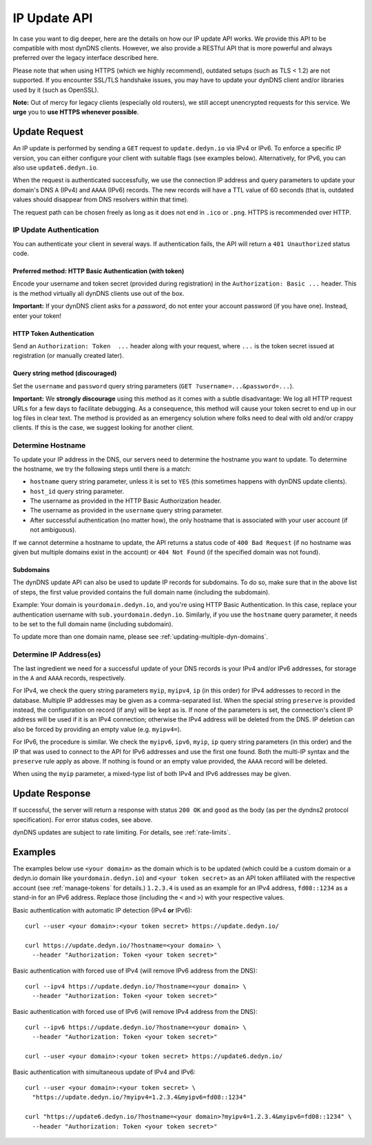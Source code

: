 .. _update-api:

IP Update API
~~~~~~~~~~~~~

In case you want to dig deeper, here are the details on how our IP update API
works.  We provide this API to be compatible with
most dynDNS clients. However, we also provide a RESTful API that is
more powerful and always preferred over the legacy interface described here.

Please note that when using HTTPS (which we highly recommend), outdated setups
(such as TLS < 1.2) are not supported.  If you encounter SSL/TLS handshake
issues, you may have to update your dynDNS client and/or libraries used by it
(such as OpenSSL).

**Note:** Out of mercy for legacy clients (especially old routers), we still
accept unencrypted requests for this service.  We **urge** you to **use HTTPS
whenever possible**.

Update Request
``````````````
An IP update is performed by sending a ``GET`` request to ``update.dedyn.io``
via IPv4 or IPv6.
To enforce a specific IP version, you can either configure your client with
suitable flags (see examples below).
Alternatively, for IPv6, you can also use ``update6.dedyn.io``.

When the request is authenticated successfully, we use the connection IP
address and query parameters to update your domain's DNS ``A`` (IPv4) and
``AAAA`` (IPv6) records.  The new records will have a TTL value of 60 seconds
(that is, outdated values should disappear from DNS resolvers within that
time).

The request path can be chosen freely as long as it does not end in ``.ico``
or ``.png``.  HTTPS is recommended over HTTP.

.. _update-api-authentication:

IP Update Authentication
************************

You can authenticate your client in several ways. If authentication fails, the
API will return a ``401 Unauthorized`` status code.

Preferred method: HTTP Basic Authentication (with token)
--------------------------------------------------------
Encode your username and token secret (provided during registration) in the
``Authorization: Basic ...`` header. This is the method virtually all dynDNS
clients use out of the box.

**Important:** If your dynDNS client asks for a *password*, do not enter your
account password (if you have one). Instead, enter your token!


HTTP Token Authentication
------------------------------------------
Send an ``Authorization: Token  ...`` header along with your request, where
``...`` is the token secret issued at registration (or manually created later).

Query string method (discouraged)
---------------------------------
Set the ``username`` and ``password`` query string parameters (``GET
?username=...&password=...``).

**Important:** We **strongly discourage** using this method as it comes with a
subtle disadvantage: We log all HTTP request URLs for a few days to facilitate
debugging. As a consequence, this method will cause your token secret to end
up in our log files in clear text. The method is provided as an emergency
solution where folks need to deal with old and/or crappy clients. If this is
the case, we suggest looking for another client.


Determine Hostname
******************
To update your IP address in the DNS, our servers need to determine the
hostname you want to update.  To determine the hostname, we try the following
steps until there is a match:

- ``hostname`` query string parameter, unless it is set to ``YES`` (this
  sometimes happens with dynDNS update clients).

- ``host_id`` query string parameter.

- The username as provided in the HTTP Basic Authorization header.

- The username as provided in the ``username`` query string parameter.

- After successful authentication (no matter how), the only hostname that is
  associated with your user account (if not ambiguous).

If we cannot determine a hostname to update, the API returns a status code of
``400 Bad Request`` (if no hostname was given but multiple domains exist in
the account) or ``404 Not Found`` (if the specified domain was not found).

Subdomains
----------
The dynDNS update API can also be used to update IP records for subdomains.
To do so, make sure that in the above list of steps, the first value
provided contains the full domain name (including the subdomain).

Example: Your domain is ``yourdomain.dedyn.io``, and you're using HTTP Basic
Authentication.  In this case, replace your authentication username with
``sub.yourdomain.dedyn.io``.  Similarly, if you use the ``hostname`` query
parameter, it needs to be set to the full domain name (including subdomain).

To update more than one domain name, please see
:ref:`updating-multiple-dyn-domains`.

.. _determine-ip-addresses:

Determine IP Address(es)
************************
The last ingredient we need for a successful update of your DNS records is your
IPv4 and/or IPv6 addresses, for storage in the ``A`` and ``AAAA`` records,
respectively.

For IPv4, we check the query string parameters ``myip``, ``myipv4``, ``ip``
(in this order) for IPv4 addresses to record in the database.
Multiple IP addresses may be given as a comma-separated list.
When the special string ``preserve`` is provided instead, the configuration
on record (if any) will be kept as is.
If none of the parameters is set, the connection's client IP address will be
used if it is an IPv4 connection; otherwise the IPv4 address will be deleted
from the DNS.
IP deletion can also be forced by providing an empty value (e.g. ``myipv4=``).

For IPv6, the procedure is similar.
We check the ``myipv6``, ``ipv6``, ``myip``, ``ip`` query string parameters
(in this order) and the IP that was used to connect to the API for IPv6
addresses and use the first one found.
Both the multi-IP syntax and the ``preserve`` rule apply as above.
If nothing is found or an empty value provided, the ``AAAA`` record will be
deleted.

When using the ``myip`` parameter, a mixed-type list of both IPv4 and IPv6
addresses may be given.


Update Response
```````````````
If successful, the server will return a response with status ``200 OK`` and
``good`` as the body (as per the dyndns2 protocol specification). For error
status codes, see above.

dynDNS updates are subject to rate limiting.  For details, see
:ref:`rate-limits`.


Examples
````````
The examples below use ``<your domain>`` as the domain which is to be updated
(which could be a custom domain or a dedyn.io domain like
``yourdomain.dedyn.io``) and ``<your token secret>`` as an API token
affiliated with the respective account (see :ref:`manage-tokens` for details.)
``1.2.3.4`` is used as an example for an IPv4 address, ``fd08::1234`` as a
stand-in for an IPv6 address. Replace those (including the ``<`` and ``>``)
with your respective values.


Basic authentication with automatic IP detection (IPv4 **or** IPv6)::

  curl --user <your domain>:<your token secret> https://update.dedyn.io/

  curl https://update.dedyn.io/?hostname=<your domain> \
    --header "Authorization: Token <your token secret>"

Basic authentication with forced use of IPv4 (will remove IPv6 address from the DNS)::

  curl --ipv4 https://update.dedyn.io/?hostname=<your domain> \
    --header "Authorization: Token <your token secret>"

Basic authentication with forced use of IPv6 (will remove IPv4 address from the DNS)::

  curl --ipv6 https://update.dedyn.io/?hostname=<your domain> \
    --header "Authorization: Token <your token secret>"

  curl --user <your domain>:<your token secret> https://update6.dedyn.io/

Basic authentication with simultaneous update of IPv4 and IPv6::

  curl --user <your domain>:<your token secret> \
    "https://update.dedyn.io/?myipv4=1.2.3.4&myipv6=fd08::1234"

  curl "https://update6.dedyn.io/?hostname=<your domain>?myipv4=1.2.3.4&myipv6=fd08::1234" \
    --header "Authorization: Token <your token secret>"

